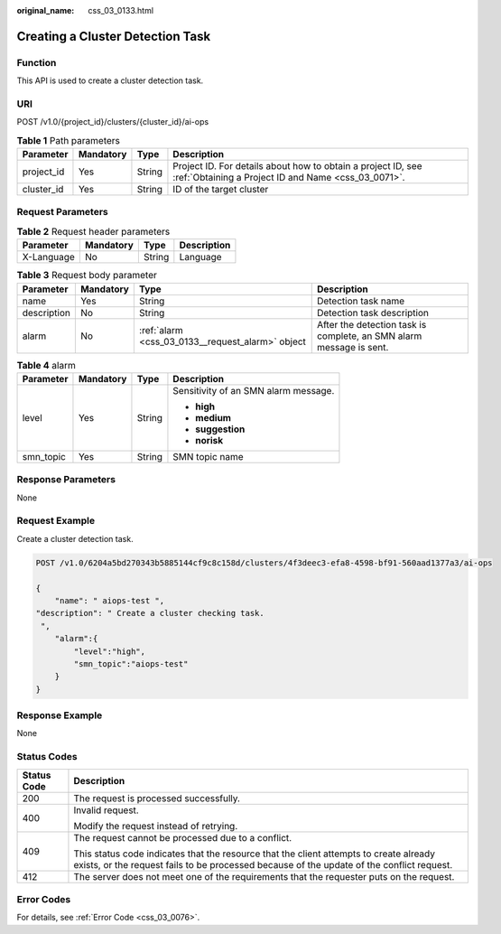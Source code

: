 :original_name: css_03_0133.html

.. _css_03_0133:

Creating a Cluster Detection Task
=================================

Function
--------

This API is used to create a cluster detection task.

URI
---

POST /v1.0/{project_id}/clusters/{cluster_id}/ai-ops

.. table:: **Table 1** Path parameters

   +------------+-----------+--------+---------------------------------------------------------------------------------------------------------------------+
   | Parameter  | Mandatory | Type   | Description                                                                                                         |
   +============+===========+========+=====================================================================================================================+
   | project_id | Yes       | String | Project ID. For details about how to obtain a project ID, see :ref:`Obtaining a Project ID and Name <css_03_0071>`. |
   +------------+-----------+--------+---------------------------------------------------------------------------------------------------------------------+
   | cluster_id | Yes       | String | ID of the target cluster                                                                                            |
   +------------+-----------+--------+---------------------------------------------------------------------------------------------------------------------+

Request Parameters
------------------

.. table:: **Table 2** Request header parameters

   ========== ========= ====== ===========
   Parameter  Mandatory Type   Description
   ========== ========= ====== ===========
   X-Language No        String Language
   ========== ========= ====== ===========

.. table:: **Table 3** Request body parameter

   +-------------+-----------+--------------------------------------------------+---------------------------------------------------------------------+
   | Parameter   | Mandatory | Type                                             | Description                                                         |
   +=============+===========+==================================================+=====================================================================+
   | name        | Yes       | String                                           | Detection task name                                                 |
   +-------------+-----------+--------------------------------------------------+---------------------------------------------------------------------+
   | description | No        | String                                           | Detection task description                                          |
   +-------------+-----------+--------------------------------------------------+---------------------------------------------------------------------+
   | alarm       | No        | :ref:`alarm <css_03_0133__request_alarm>` object | After the detection task is complete, an SMN alarm message is sent. |
   +-------------+-----------+--------------------------------------------------+---------------------------------------------------------------------+

.. _css_03_0133__request_alarm:

.. table:: **Table 4** alarm

   +-----------------+-----------------+-----------------+--------------------------------------+
   | Parameter       | Mandatory       | Type            | Description                          |
   +=================+=================+=================+======================================+
   | level           | Yes             | String          | Sensitivity of an SMN alarm message. |
   |                 |                 |                 |                                      |
   |                 |                 |                 | -  **high**                          |
   |                 |                 |                 | -  **medium**                        |
   |                 |                 |                 | -  **suggestion**                    |
   |                 |                 |                 | -  **norisk**                        |
   +-----------------+-----------------+-----------------+--------------------------------------+
   | smn_topic       | Yes             | String          | SMN topic name                       |
   +-----------------+-----------------+-----------------+--------------------------------------+

Response Parameters
-------------------

None

Request Example
---------------

Create a cluster detection task.

.. code-block:: text

   POST /v1.0/6204a5bd270343b5885144cf9c8c158d/clusters/4f3deec3-efa8-4598-bf91-560aad1377a3/ai-ops

   {
       "name": " aiops-test ",
   "description": " Create a cluster checking task.
    ",
       "alarm":{
           "level":"high",
           "smn_topic":"aiops-test"
       }
   }

Response Example
----------------

None

Status Codes
------------

+-----------------------------------+-------------------------------------------------------------------------------------------------------------------------------------------------------------------------------------+
| Status Code                       | Description                                                                                                                                                                         |
+===================================+=====================================================================================================================================================================================+
| 200                               | The request is processed successfully.                                                                                                                                              |
+-----------------------------------+-------------------------------------------------------------------------------------------------------------------------------------------------------------------------------------+
| 400                               | Invalid request.                                                                                                                                                                    |
|                                   |                                                                                                                                                                                     |
|                                   | Modify the request instead of retrying.                                                                                                                                             |
+-----------------------------------+-------------------------------------------------------------------------------------------------------------------------------------------------------------------------------------+
| 409                               | The request cannot be processed due to a conflict.                                                                                                                                  |
|                                   |                                                                                                                                                                                     |
|                                   | This status code indicates that the resource that the client attempts to create already exists, or the request fails to be processed because of the update of the conflict request. |
+-----------------------------------+-------------------------------------------------------------------------------------------------------------------------------------------------------------------------------------+
| 412                               | The server does not meet one of the requirements that the requester puts on the request.                                                                                            |
+-----------------------------------+-------------------------------------------------------------------------------------------------------------------------------------------------------------------------------------+

Error Codes
-----------

For details, see :ref:`Error Code <css_03_0076>`.
